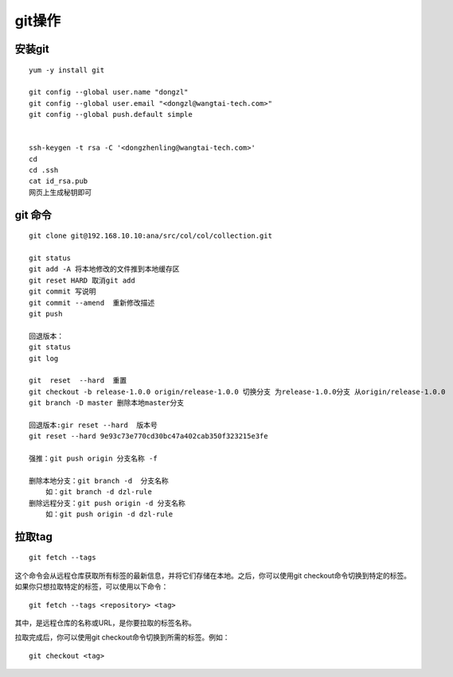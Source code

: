 git操作
-------

安装git
~~~~~~~

::

   yum -y install git

   git config --global user.name "dongzl"
   git config --global user.email "<dongzl@wangtai-tech.com>"
   git config --global push.default simple


   ssh-keygen -t rsa -C '<dongzhenling@wangtai-tech.com>'
   cd
   cd .ssh
   cat id_rsa.pub
   网页上生成秘钥即可

git 命令
~~~~~~~~

::

   git clone git@192.168.10.10:ana/src/col/col/collection.git

   git status
   git add -A 将本地修改的文件推到本地缓存区
   git reset HARD 取消git add
   git commit 写说明
   git commit --amend  重新修改描述
   git push

   回退版本：
   git status
   git log

   git  reset  --hard  重置
   git checkout -b release-1.0.0 origin/release-1.0.0 切换分支 为release-1.0.0分支 从origin/release-1.0.0
   git branch -D master 删除本地master分支

   回退版本:gir reset --hard  版本号
   git reset --hard 9e93c73e770cd30bc47a402cab350f323215e3fe

   强推：git push origin 分支名称 -f

   删除本地分支：git branch -d  分支名称
       如：git branch -d dzl-rule
   删除远程分支：git push origin -d 分支名称
       如：git push origin -d dzl-rule

拉取tag
~~~~~~~

::

   git fetch --tags

这个命令会从远程仓库获取所有标签的最新信息，并将它们存储在本地。之后，你可以使用git
checkout命令切换到特定的标签。
如果你只想拉取特定的标签，可以使用以下命令：

::

   git fetch --tags <repository> <tag>

其中，是远程仓库的名称或URL，是你要拉取的标签名称。

拉取完成后，你可以使用git checkout命令切换到所需的标签。例如：

::

   git checkout <tag>

